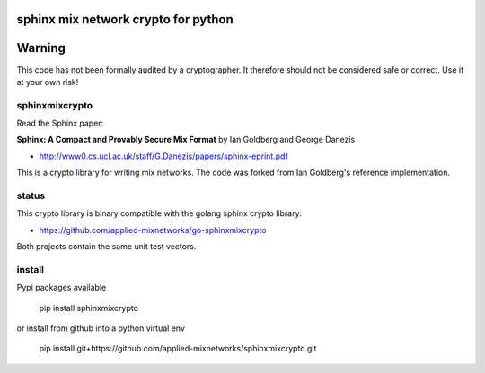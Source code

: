 
sphinx mix network crypto for python
====================================

.. image:: http://img.shields.io/pypi/v/sphinxmixcrypto.svg
   :target: https://pypi.python.org/pypi/sphinxmixcrypto
   :alt: PyPI Package

.. image:: https://travis-ci.org/applied-mixnetworks/sphinxmixcrypto.png?branch=master
    :target: https://www.travis-ci.org/applied-mixnetworks/sphinxmixcrypto/
    :alt: travis

.. image:: https://coveralls.io/repos/github/applied-mixnetworks/sphinxmixcrypto/badge.svg
    :target: https://coveralls.io/github/applied-mixnetworks/sphinxmixcrypto
    :alt: coveralls


Warning
=======
This code has not been formally audited by a cryptographer. It therefore should not
be considered safe or correct. Use it at your own risk!


sphinxmixcrypto
---------------

Read the Sphinx paper:

**Sphinx: A Compact and Provably Secure Mix Format**
by Ian Goldberg and George Danezis

- http://www0.cs.ucl.ac.uk/staff/G.Danezis/papers/sphinx-eprint.pdf


This is a crypto library for writing mix networks.
The code was forked from Ian Goldberg's reference implementation.


status
------

This crypto library is binary compatible with the golang sphinx crypto library:

- https://github.com/applied-mixnetworks/go-sphinxmixcrypto

Both projects contain the same unit test vectors.


install
-------

Pypi packages available

  pip install sphinxmixcrypto

or install from github into a python virtual env

  pip install git+https://github.com/applied-mixnetworks/sphinxmixcrypto.git

